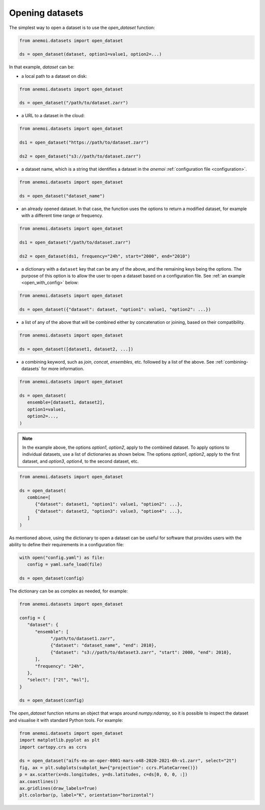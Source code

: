 .. _opening-datasets:

##################
 Opening datasets
##################

The simplest way to open a dataset is to use the `open_dataset`
function:

.. code:: python

   from anemoi.datasets import open_dataset

   ds = open_dataset(dataset, option1=value1, option2=...)

In that example, `dataset` can be:

-  a local path to a dataset on disk:

.. code:: python

   from anemoi.datasets import open_dataset

   ds = open_dataset("/path/to/dataset.zarr")

-  a URL to a dataset in the cloud:

.. code:: python

   from anemoi.datasets import open_dataset

   ds1 = open_dataset("https://path/to/dataset.zarr")

   ds2 = open_dataset("s3://path/to/dataset.zarr")

-  a dataset name, which is a string that identifies a dataset in the
   `anemoi` :ref:`configuration file <configuration>`.

.. code:: python

   from anemoi.datasets import open_dataset

   ds = open_dataset("dataset_name")

-  an already opened dataset. In that case, the function uses the
   options to return a modified dataset, for example with a different
   time range or frequency.

.. code:: python

   from anemoi.datasets import open_dataset

   ds1 = open_dataset("/path/to/dataset.zarr")

   ds2 = open_dataset(ds1, frequency="24h", start="2000", end="2010")

-  a dictionary with a ``dataset`` key that can be any of the above, and
   the remaining keys being the options. The purpose of this option is
   to allow the user to open a dataset based on a configuration file.
   See :ref:`an example <open_with_config>` below:

.. code:: python

   from anemoi.datasets import open_dataset

   ds = open_dataset({"dataset": dataset, "option1": value1, "option2": ...})

-  a list of any of the above that will be combined either by
   concatenation or joining, based on their compatibility.

.. code:: python

   from anemoi.datasets import open_dataset

   ds = open_dataset([dataset1, dataset2, ...])

-  a combining keyword, such as `join`, `concat`, `ensembles`, etc.
   followed by a list of the above. See :ref:`combining-datasets` for
   more information.

.. code:: python

   from anemoi.datasets import open_dataset

   ds = open_dataset(
      ensemble=[dataset1, dataset2],
      option1=value1,
      option2=...,
   )

.. note::

   In the example above, the options `option1`, `option2`, apply to the
   combined dataset. To apply options to individual datasets, use a list
   of dictionaries as shown below. The options `option1`, `option2`,
   apply to the first dataset, and `option3`, `option4`, to the second
   dataset, etc.

.. code:: python

   from anemoi.datasets import open_dataset

   ds = open_dataset(
      combine=[
         {"dataset": dataset1, "option1": value1, "option2": ...},
         {"dataset": dataset2, "option3": value3, "option4": ...},
      ]
   )

.. _open_with_config:

As mentioned above, using the dictionary to open a dataset can be useful
for software that provides users with the ability to define their
requirements in a configuration file:

.. code:: python

   with open("config.yaml") as file:
      config = yaml.safe_load(file)

   ds = open_dataset(config)

The dictionary can be as complex as needed, for example:

.. code:: python

   from anemoi.datasets import open_dataset

   config = {
      "dataset": {
         "ensemble": [
               "/path/to/dataset1.zarr",
               {"dataset": "dataset_name", "end": 2010},
               {"dataset": "s3://path/to/dataset3.zarr", "start": 2000, "end": 2010},
         ],
         "frequency": "24h",
      },
      "select": ["2t", "msl"],
   }

   ds = open_dataset(config)

The `open_dataset` function returns an object that wraps around
`numpy.ndarray`, so it is possible to inspect the dataset and visualise
it with standard Python tools. For example:

.. code:: python

   from anemoi.datasets import open_dataset
   import matplotlib.pyplot as plt
   import cartopy.crs as ccrs

   ds = open_dataset("aifs-ea-an-oper-0001-mars-o48-2020-2021-6h-v1.zarr", select="2t")
   fig, ax = plt.subplots(subplot_kw={"projection": ccrs.PlateCarree()})
   p = ax.scatter(x=ds.longitudes, y=ds.latitudes, c=ds[0, 0, 0, :])
   ax.coastlines()
   ax.gridlines(draw_labels=True)
   plt.colorbar(p, label="K", orientation="horizontal")

.. figure:: ../../_static/2t_map_example.png
   :alt: example map plot
   :align: center

..
   TODO:
   When opening a complex dataset the user can use the `adjust` keyword to
   let the function know how to combine the datasets. The `combine` keyword
   can be any of the following:
